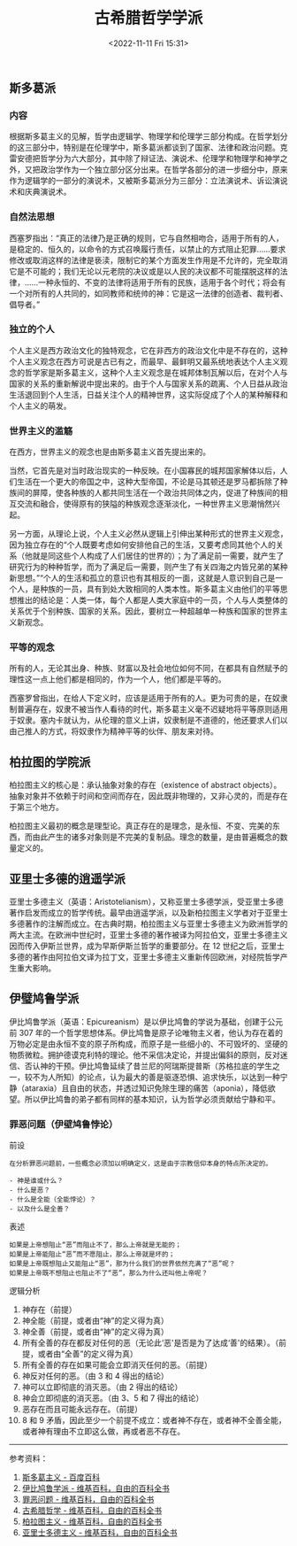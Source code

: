 #+TITLE: 古希腊哲学学派
#+DATE: <2022-11-11 Fri 15:31>
#+TAGS[]: 随笔

** 斯多葛派

*** 内容

根据斯多葛主义的见解，哲学由逻辑学、物理学和伦理学三部分构成。在哲学划分的这三部分中，特别是在伦理学中，斯多葛派都谈到了国家、法律和政治问题。克雷安德把哲学分为六大部分，其中除了辩证法、演说术、伦理学和物理学和神学之外，又把政治学作为一个独立部分区分出来。在哲学各部分的进一步细分中，原来作为逻辑学的一部分的演说术，又被斯多葛派分为三部分：立法演说术、诉讼演说术和庆典演说术。

*** 自然法思想

西塞罗指出：“真正的法律乃是正确的规则，它与自然相吻合，适用于所有的人，是稳定的、恒久的，以命令的方式召唤履行责任，以禁止的方式阻止犯罪......要求修改或取消这样的法律是亵渎，限制它的某个方面发生作用是不允许的，完全取消它是不可能的；我们无论以元老院的决议或是以人民的决议都不可能摆脱这样的法律，......一种永恒的、不变的法律将适用于所有的民族，适用于各个时代；将会有一个对所有的人共同的，如同教师和统帅的神：它是这一法律的创造者、裁判者、倡导者。”

*** 独立的个人

个人主义是西方政治文化的独特观念，它在非西方的政治文化中是不存在的，这种个人主义观念在西方可说是古已有之，而最早、最鲜明又最系统地表达个人主义观念的哲学家是斯多葛主义，这种个人主义观念是在城邦体制瓦解以后，在对个人与国家的关系的重新解说中提出来的。由于个人与国家关系的疏离、个人日益从政治生活退回到个人生活，日益关注个人的精神世界，这实际促成了个人的某种解释和个人主义的萌发。

*** 世界主义的滥觞

在西方，世界主义的观念也是由斯多葛主义首先提出来的。

当然，它首先是对当时政治现实的一种反映。在小国寡民的城邦国家解体以后，人们生活在一个更大的帝国之中，这种大型帝国，不论是马其顿还是罗马都拆除了种族间的屏障，使各种族的人都共同生活在一个政治共同体之内，促进了种族间的相互交流和融合，使得原有的狭隘的种族观念逐渐淡化，一种世界主义思潮悄然兴起。

另一方面，从理论上说，个人主义必然从逻辑上引伸出某种形式的世界主义观念，因为独立存在的“个人既要考虑如何安排他自己的生活，又要考虑同其他个人的关系（他就是同这些个人构成了人们居住的世界的）；为了满足前一需要，就产生了研究行为的种种哲学，而为了满足后一需要，则产生了有关四海之内皆兄弟的某种新思想。”“个人的生活和孤立的意识也有其相反的一面，这就是人意识到自己是一个人，是种族的一员，具有到处大致相同的人类本性。斯多葛主义由他们的平等思想推出的结论是：人类一体，每个人都是人类大家庭中的一员，个人与人类整体的关系优于个别种族、国家的关系。因此，要树立一种超越单一种族和国家的世界主义新观念。

*** 平等的观念

所有的人，无论其出身、种族、财富以及社会地位如何不同，在都具有自然赋予的理性这一点上他们都是相同的，作为一个人，他们都是平等的。

西塞罗曾指出，在给人下定义时，应该是适用于所有的人。更为可贵的是，在奴隶制普遍存在，奴隶不被当作人看待的时代，斯多葛主义毫不迟疑地将平等原则适用于奴隶。塞内卡就认为，从伦理的意义上讲，奴隶制是不道德的，他还要求人们以由己推人的方式，将奴隶作为精神平等的伙伴、朋友来对待。

** 柏拉图的学院派

柏拉图主义的核心是：承认抽象对象的存在（existence of abstract
objects）。抽象对象并不依赖于时间和空间而存在，因此既非物理的，又非心灵的，而是存在于第三个地方。

柏拉图主义最初的概念是理型论。真正存在的是理念，是永恒、不变、完美的东西，而由此产生的诸多对象则是不完美的复制品。理念的数量，是由普遍概念的数量定义的。

** 亚里士多德的逍遥学派

亚里士多德主义（英语：Aristotelianism），又称亚里士多德学派，受亚里士多德著作启发而成立的哲学传统。最早由逍遥学派，以及新柏拉图主义学者对于亚里士多德著作的注解而成立。在古典时期，柏拉图主义与亚里士多德主义为欧洲哲学的两大主流。在欧洲中世纪时，亚里士多德的著作被译为阿拉伯文，亚里士多德主义因而传入伊斯兰世界，成为早斯伊斯兰哲学的重要部分。在
12
世纪之后，亚里士多德的著作由阿拉伯文译为拉丁文，亚里士多德主义重新传回欧洲，对经院哲学产生重大影响。

** 伊璧鸠鲁学派

伊比鸠鲁学派（英语：Epicureanism）是以伊比鸠鲁的学说为基础，创建于公元前
307
年的一个哲学思想体系。伊比鸠鲁是原子论唯物主义者，他认为存在着的万物必定是由永恒不变的原子所构成，而原子是一些细小的、不可毁坏的、坚硬的物质微粒。拥护德谟克利特的理论。他不采信决定论，并提出偏斜的原则，反对迷信、否认神的干预。伊比鸠鲁延续了昔兰尼的阿瑞斯提普斯（苏格拉底的学生之一，较不为人所知）的论点，认为最大的善是驱逐恐惧、追求快乐，以达到一种宁静（ataraxia）且自由的状态，并透过知识免除生理的痛苦（aponia），降低欲望。所以伊比鸠鲁的弟子都有同样的基本知识，认为哲学必须贡献给宁静和平。

*** 罪恶问题（伊壁鸠鲁悖论）

前设

#+BEGIN_EXAMPLE
    在分析罪恶问题前，一些概念必须加以明确定义，这是由于宗教信仰本身的特点所决定的。

    - 神是谁或什么？
    - 什么是恶？
    - 什么是全能（全能悖论）？
    - 以及什么是全善？
#+END_EXAMPLE

表述

#+BEGIN_EXAMPLE
    如果是上帝想阻止“恶”而阻止不了，那么上帝就是无能的；
    如果是上帝能阻止“恶”而不愿阻止，那么上帝就是坏的；
    如果是上帝既想阻止又能阻止“恶”，那为什么我们的世界依然充满了“恶”呢？
    如果是上帝既不想阻止也阻止不了“恶”，那么为什么还叫他上帝呢？
#+END_EXAMPLE

逻辑分析

1.  神存在（前提）
2.  神全能（前提，或者由“神”的定义得为真）
3.  神全善（前提，或者由“神”的定义得为真）
4.  所有全善的存在都反对任何的恶（无论此‘恶'是否是为了达成‘善'的结果）。（前提，或者由“全善”的定义得为真）
5.  所有全善的存在如果可能会立即消灭任何的恶。（前提）
6.  神反对任何的恶。（由 3 和 4 得出的结论）
7.  神可以立即彻底的消灭恶。（由 2 得出的结论）
8.  神会立即彻底的消灭恶。（由 3、5 和 7 得出的结论）
9.  恶存在而且可能永远存在。（前提）
10. 8 和 9
    矛盾，因此至少一个前提不成立：或者神不存在，或者神不全善全能，或者神有理由不立即这么做，再或者恶不存在。

--------------

参考资料：

1. [[https://baike.baidu.com/item/%E6%96%AF%E5%A4%9A%E8%91%9B%E4%B8%BB%E4%B9%89/2496268][斯多葛主义 - 百度百科]]
2. [[https://zh.wikipedia.org/wiki/%E4%BC%8A%E6%AF%94%E9%B3%A9%E9%AD%AF%E5%AD%B8%E6%B4%BE][伊比鸠鲁学派 - 维基百科，自由的百科全书]]
3. [[https://zh.wikipedia.org/wiki/%E7%BD%AA%E6%83%A1%E5%95%8F%E9%A1%8C][罪恶问题 - 维基百科，自由的百科全书]]
4. [[https://zh.wikipedia.org/wiki/%E5%8F%A4%E5%B8%8C%E8%85%8A%E5%93%B2%E5%AD%A6][古希腊哲学 - 维基百科，自由的百科全书]]
5. [[https://zh.wikipedia.org/wiki/%E6%9F%8F%E6%8B%89%E5%9B%BE%E4%B8%BB%E4%B9%89][柏拉图主义 - 维基百科，自由的百科全书]]
6. [[https://zh.wikipedia.org/wiki/%E4%BA%9E%E9%87%8C%E6%96%AF%E5%A4%9A%E5%BE%B7%E4%B8%BB%E7%BE%A9][亚里士多德主义 - 维基百科，自由的百科全书]]
